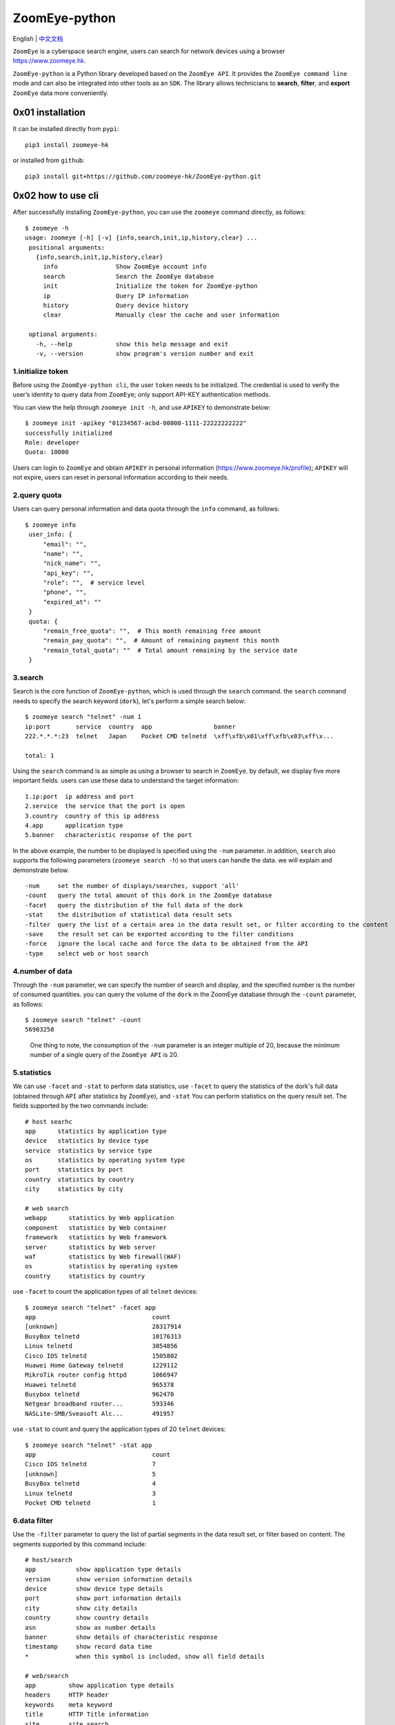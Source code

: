 ZoomEye-python
--------------
English | `中文文档 <docs/README_CN.md>`_

``ZoomEye`` is a cyberspace search engine, users can search for
network devices using a browser https://www.zoomeye.hk.

``ZoomEye-python`` is a Python library developed based on the
``ZoomEye API``. It provides the ``ZoomEye command line`` mode and can
also be integrated into other tools as an ``SDK``. The library allows
technicians to **search**, **filter**, and **export** ``ZoomEye`` data
more conveniently.



0x01 installation
~~~~~~~~~~~~~~~~~

It can be installed directly from ``pypi``:

::

   pip3 install zoomeye-hk

or installed from ``github``:

::

   pip3 install git+https://github.com/zoomeye-hk/ZoomEye-python.git

0x02 how to use cli
~~~~~~~~~~~~~~~~~~~

After successfully installing ``ZoomEye-python``, you can use the
``zoomeye`` command directly, as follows:

::

   $ zoomeye -h
   usage: zoomeye [-h] [-v] {info,search,init,ip,history,clear} ...
    positional arguments:
      {info,search,init,ip,history,clear}
        info                Show ZoomEye account info
        search              Search the ZoomEye database
        init                Initialize the token for ZoomEye-python
        ip                  Query IP information
        history             Query device history
        clear               Manually clear the cache and user information

    optional arguments:
      -h, --help            show this help message and exit
      -v, --version         show program's version number and exit


1.initialize token
^^^^^^^^^^^^^^^^^^

Before using the ``ZoomEye-python cli``, the user ``token`` needs to be
initialized. The credential is used to verify the user’s identity to
query data from ``ZoomEye``; only support API-KEY authentication methods.

You can view the help through ``zoomeye init -h``, and use ``APIKEY`` to
demonstrate below:

::

   $ zoomeye init -apikey "01234567-acbd-00000-1111-22222222222"
   successfully initialized
   Role: developer
   Quota: 10000

Users can login to ``ZoomEye`` and obtain ``APIKEY`` in personal
information (https://www.zoomeye.hk/profile); ``APIKEY`` will not
expire, users can reset in personal information according to their
needs.


2.query quota
^^^^^^^^^^^^^

Users can query personal information and data quota through the ``info``
command, as follows:

::

   $ zoomeye info
    user_info: {
        "email": "",
        "name": "",
        "nick_name": "",
        "api_key": "",
        "role": "",  # service level
        "phone", "",
        "expired_at": ""
    }
    quota: {
        "remain_free_quota": "",  # This month remaining free amount
        "remain_pay_quota": "",  # Amount of remaining payment this month
        "remain_total_quota": ""  # Total amount remaining by the service date
    }

3.search
^^^^^^^^

Search is the core function of ``ZoomEye-python``, which is used through
the ``search`` command. the ``search`` command needs to specify the
search keyword (``dork``), let's perform a simple search below:

::

   $ zoomeye search "telnet" -num 1
   ip:port       service  country  app                 banner
   222.*.*.*:23  telnet   Japan    Pocket CMD telnetd  \xff\xfb\x01\xff\xfb\x03\xff\x...

   total: 1

Using the ``search`` command is as simple as using a browser to search
in ``ZoomEye``. by default, we display five more important fields. users
can use these data to understand the target information:

::

   1.ip:port  ip address and port
   2.service  the service that the port is open
   3.country  country of this ip address
   4.app      application type
   5.banner   characteristic response of the port

In the above example, the number to be displayed is specified using the
``-num`` parameter. in addition, ``search`` also supports the following
parameters (``zoomeye search -h``) so that users can handle the data. we
will explain and demonstrate below.

::

   -num     set the number of displays/searches, support 'all'
   -count   query the total amount of this dork in the ZoomEye database
   -facet   query the distribution of the full data of the dork
   -stat    the distribution of statistical data result sets
   -filter  query the list of a certain area in the data result set, or filter according to the content
   -save    the result set can be exported according to the filter conditions
   -force   ignore the local cache and force the data to be obtained from the API
   -type    select web or host search

4.number of data
^^^^^^^^^^^^^^^^

Through the ``-num`` parameter, we can specify the number of search and
display, and the specified number is the number of consumed quantities.
you can query the volume of the ``dork`` in the ZoomEye database through
the ``-count`` parameter, as follows:

::

   $ zoomeye search "telnet" -count
   56903258

..

   One thing to note, the consumption of the ``-num`` parameter is an
   integer multiple of 20, because the minimum number of a single query
   of the ``ZoomEye API`` is 20.

5.statistics
^^^^^^^^^^^^

We can use ``-facet`` and ``-stat`` to perform data statistics, use
``-facet`` to query the statistics of the dork's full data (obtained
through ``API`` after statistics by ``ZoomEye``), and ``-stat`` You can
perform statistics on the query result set. The fields supported by the
two commands include:

::

    # host searhc
    app      statistics by application type
    device   statistics by device type
    service  statistics by service type
    os       statistics by operating system type
    port     statistics by port
    country  statistics by country
    city     statistics by city

    # web search
    webapp      statistics by Web application
    component   statistics by Web container
    framework   statistics by Web framework
    server      statistics by Web server
    waf         statistics by Web firewall(WAF)
    os          statistics by operating system
    country     statistics by country

use ``-facet`` to count the application types of all ``telnet`` devices:

::

   $ zoomeye search "telnet" -facet app
   app                                count
   [unknown]                          28317914
   BusyBox telnetd                    10176313
   Linux telnetd                      3054856
   Cisco IOS telnetd                  1505802
   Huawei Home Gateway telnetd        1229112
   MikroTik router config httpd       1066947
   Huawei telnetd                     965378
   Busybox telnetd                    962470
   Netgear broadband router...        593346
   NASLite-SMB/Sveasoft Alc...        491957

use ``-stat`` to count and query the application types of 20 ``telnet``
devices:

::

   $ zoomeye search "telnet" -stat app
   app                                count
   Cisco IOS telnetd                  7
   [unknown]                          5
   BusyBox telnetd                    4
   Linux telnetd                      3
   Pocket CMD telnetd                 1


6.data filter
^^^^^^^^^^^^^

Use the ``-filter`` parameter to query the list of partial segments in
the data result set, or filter based on content. The segments supported
by this command include:

::

    # host/search
    app           show application type details
    version       show version information details
    device        show device type details
    port          show port information details
    city          show city details
    country       show country details
    asn           show as number details
    banner        show details of characteristic response
    timestamp     show record data time
    *             when this symbol is included, show all field details

    # web/search
    app         show application type details
    headers     HTTP header
    keywords    meta keyword
    title       HTTP Title information
    site        site search
    city        show city details
    country     show country details
    webapp      Web application
    component   Web container
    framework   Web framework
    server      Web server
    waf         Web firewall(WAF)
    os          operating system
    timestamp   updated timestamp
    *           when this symbol is included, show all field details


Compared to the omitted display by default, the complete data can be
viewed through ``-filter``, as follows:

::

   $ zoomeye search "telnet" -num 1 -filter banner
   ip         banner
   222.*.*.*  \xff\xfb\x01\xff\xfb\x03\xff\xfd\x03TELNET session now in ESTABLISHED state\r\n\r\n

   total: 1

When using ``-filter`` to filter, the syntax is: ``key1,key2,key3=value``, where ``key3=value`` is the filter condition, and the displayed content is ``key1,key2`` Example:

::

   $ zoomeye search telnet -num 1 -filter port,app,banner=Telnet

    ip                        port                          app
    240e:*:*:*::3             23                            LANDesk remote management

In the above example: ``banner=Telnet`` is the filter condition, and ``port,app`` is the displayed content. If you need to display ``banner``, the filter statement is like this

::

    $ zoomeye search telnet -num 1 -filter port,app,banner,banner=Telnet



7.data export
^^^^^^^^^^^^^

The ``-save`` parameter can export data. the syntax of this parameter is
the same as that of ``-filter``, and the result is saved to a file in
the format of line json, as follows:

::

   $ zoomeye search "telnet" -save banner=telnet
   save file to telnet_1_1610446755.json successful!

   $ cat telnet_1_1610446755.json
   {'ip': '218.223.21.91', 'banner': '\\xff\\xfb\\x01\\xff\\xfb\\x03\\xff\\xfd\\x03TELNET session now in ESTABLISHED state\\r\\n\\r\\n'}

..

   if you use ``-save`` without any parameters, the query result will be
   saved as a file according to the json format of ``ZoomEye API``. this
   method is generally used to integrate data while retaining metadata;
   the file can be as input, it is parsed and processed again through
   ``cli``, such as ``zoomeye search "xxxxx.json"``.


8.graphical data
^^^^^^^^^^^^^^^^

The ``-figure`` parameter is a data visualization parameter. This parameter provides two display methods: ``pie (pie chart)`` and ``hist (histogram)``. The data will still be displayed without specifying it. When ``-figure`` is specified , Only graphics will be displayed. The pie chart is as follows:

.. figure:: https://raw.githubusercontent.com/knownsec/ZoomEye-python/master/images/image-20210205004653480.png
    :width: 500px

.. figure:: https://raw.githubusercontent.com/knownsec/ZoomEye-python/master/images/image-20210205005016399.png
    :width: 500px

The histogram is as follows:

.. figure:: https://raw.githubusercontent.com/knownsec/ZoomEye-python/master/images/image-20210205004806739.png
    :width: 500px

.. figure:: https://raw.githubusercontent.com/knownsec/ZoomEye-python/master/images/image-20210205005117712.png
    :width: 500px


9. IP history
^^^^^^^^^^^^^

``ZoomEye-python`` provides the function of querying IP historical device data. Use the command ``history [ip]`` to query the historical data of IP devices. The usage is as follows:

::

    $zoomeye history "207.xx.xx.13" -num 1
    207.xx.xx.13
    Hostnames:                    [unknown]
    Country:                      United States
    City:                         Lake Charles
    Organization:                 fulair.com
    Lastupdated:                  2021-02-18T03:44:06
    Number of open ports:         1
    Number of historical probes:  1

    timestamp                  port/service               app                        raw_data
    2021-02-18 03:44:06        80/http                    Apache httpd               HTTP/1.0 301 Moved Permanently...



By default, five fields are shown to users:

::

    1. time     recorded time
    2. service  Open service
    3. port     port
    4. app      web application
    5. raw      fingerprint information


Use ``zoomeye history -h`` to view the parameters provided by ``history``.

::

    $zoomeye history -h

    usage: zoomeye history [-h] [-filter filed=regexp] [-force] ip

    positional arguments:
      ip                    search historical device IP

    optional arguments:
      -h, --help            show this help message and exit
      -filter filed=regexp  filter data and print raw data detail. field:
                            [time,port,service,app,raw]
      -force                ignore the local cache and force the data to be
                            obtained from the API

The following is a demonstration of ``-filter``:


::

    $zoomeye history "207.xx.xx.13" -filter "time=^2019-08,port,service"
    207.xx.xx.13
    Hostnames:                    [unknown]
    Country:                      United States
    City:                         Lake Charles
    Organization:                 fulair.com
    Lastupdated:                  2019-08-16T10:53:46
    Number of open ports:         3
    Number of historical probes:  3

    time                       port                       service
    2019-08-16 10:53:46        389                        ldap
    2019-08-08 23:32:30        22                         ssh
    2019-08-03 01:55:59        80                         http


The `-filter` parameter supports the filtering of the following five fields:

::

    1.time      scan time
    2.port      port information
    3.service   open service
    4.app       web application
    5.banner    original fingerprint information
    *           when this symbol is included, show all field details


A display of the ``id`` field is added during the display. ``id`` is the serial number. For the convenience of viewing, it cannot be used as a filtered field.

..

    Note: At present, only the above five fields are allowed to filter.

    The user quota will also be consumed when using the ``history`` command. The user quota will be deducted for the number of pieces of data returned in the ``history`` command. For example: IP "8.8.8.8" has a total of ``944`` historical records, and the user quota of ``944`` is deducted for one query.

10. search IP information
^^^^^^^^^^^^^^^^^^^^^^^^^
You can query the information of the specified IP through the ``zoomeye ip`` command, for example:

::

    $ zoomeye ip 185.*.*.57
    185.*.*.57
    Hostnames:                    [unknown]
    Isp:                          [unknown]
    Country:                      Saudi Arabia
    City:                         [unknown]
    Organization:                 [unknown]
    Lastupdated:                  2021-03-02T11:14:33
    Number of open ports:         4{2002, 9002, 123, 25}

    port      service        app                    banner
    9002      telnet                                \xff\xfb\x01\xff\xfb\x0...
    123       ntp            ntpd                   \x16\x82\x00\x01\x05\x0...
    2002      telnet         Pocket CMD telnetd     \xff\xfb\x01\xff\xfb\x0...
    25        smtp           Cisco IOS NetWor...    220 10.1.10.2 Cisco Net...


The ``zoomeye ip`` command also supports the filter parameter ``-filter``, and the syntax is the same as that of ``zoomeye search``. E.g:

::

    $ zoomeye ip "185.*.*.57" -filter "app,app=ntpd"
    Hostnames:                    [unknown]
    Isp:                          [unknown]
    Country:                      Saudi Arabia
    City:                         [unknown]
    Organization:                 [unknown]
    Lastupdated:                  2021-02-17T02:15:06
    Number of open ports:         0
    Number of historical probes:  1

    app
    ntpd

The fields supported by the ``filter`` parameter are:

::

     1.port       port information
     2.service    open service
     3.app        web application
     4.banner     original fingerprint information



..

    Note: This function limits the number of queries per user per day based on different user levels.

    Registered users and developers can query 10 times a day

    Advanced users can query 20 times a day

    VIP users can query 30 times a day

    After the number of times per day is used up, it will be refreshed after 24 hours, that is, counting from the time of the first IP check, and the number of refreshes after 24 hours.


11.cleanup function
^^^^^^^^^^^^^^^^^^^^

Users search for a large amount of data every day, which causes the storage space occupied by the cache folder to gradually increase; if users use ``ZoomEye-python`` on a public server, it may cause their own ``API KEY`` and ``ACCESS TOKEN`` to leak .
For this reason, ``ZoomEye-python`` provides the clear command ``zoomeye clear``, which can clear the cached data and user configuration. The usage is as follows:

::

    $zoomeye clear -h
    usage: zoomeye clear [-h] [-setting] [-cache]

    optional arguments:
      -h, --help  show this help message and exit
      -setting    clear user api key and access token
      -cache      clear local cache file


11.data cache
^^^^^^^^^^^^^

``ZoomEye-python`` provides a caching in ``cli`` mode, which is located
under ``~/.config/zoomeye/cache`` to save user quota as much as
possible; the data set that the user has queried will be cached locally
for 5 days. when users query the same data set, quotas are not consumed.


13.domain name query
^^^^^^^^^^^^^^^^^^^^

``ZoomEye-python`` provides the domain name query function (including associated domain name query and subdomain name query). To query a domain name, run the domain [domain name] [query type] command as follows:


::

    $ python cli.py domain baidu.com 0
    name                                                   timestamp      ip
    zszelle.baidu30a72.bf.3dtops.com                       2021-06-27     204.11.56.48
    zpvpcxa.baidu.3dtops.com                               2021-06-27     204.11.56.48
    zsrob.baidu.3dtops.com                                 2021-06-27     204.11.56.48
    zw8uch.7928.iwo7y0.baidu82.com                         2021-06-27     59.188.232.88
    zydsrdxd.baidu.3dtops.com                              2021-06-27     204.11.56.48
    zycoccz.baidu.3dtops.com                               2021-06-27     204.11.56.48
    ...

    total: 30/79882



By default, the user is presented with three more important fields:


::

    1. name             域名全称
    2. timestamp        建立时间戳
    3. ip               ip地址



Use ``zoomeye domain -h`` to view parameters provided by the ``domain``.


::

    $ python cli.py domain -h
    usage: zoomeye domain [-h] [-page PAGE] [-dot] q {0,1}

    positional arguments:
      q           search key word(eg:baidu.com)
      {0,1}       0: search associated domain;1: search sub domain

    optional arguments:
      -h, --help  show this help message and exit
      -page PAGE  view the page of the query result
      -dot        generate a network map of the domain name



The following is a demonstration of ``-page`` :(default query for the first page when not specified)


::

    $ python cli.py domain baidu.com 0 -page 3
    name                                                   timestamp      ip
    zvptcfua.baidu6c7be.mm.3dtops.com                      2021-06-27     204.11.56.48
    zmukxtd.baidu65c78.iw.3dtops.com                       2021-06-27     204.11.56.48
    zhengwanghuangguanxianjinkaihu.baidu.fschangshi.com    2021-06-27     23.224.194.175
    zibo-baidu.com                                         2021-06-27     194.56.78.148
    zuwxb4.jingyan.baidu.66players.com                     2021-06-27     208.91.197.46
    zhannei.baidu.com.hypestat.com                         2021-06-27     67.212.187.108
    zrr.sjz-baidu.com                                      2021-06-27     204.11.56.48
    zp5hd1.baidu.com.ojsdi.cn                              2021-06-27     104.149.242.155

    ...

    zhidao.baidu.com.39883.wxeve.cn                        2021-06-27     39.98.202.39
    zhizhao.baidu.com                                      2021-06-27     182.61.45.108
    zfamnje.baidu.3dtops.com                               2021-06-27     204.11.56.48
    zjnfza.baidu.3dtops.com                                2021-06-27     204.11.56.48

    total: 90/79882

The ``-dot`` parameter can generate a network map of domain name and IP,Before using this function, you need to install ``grapvhiz``.
Please refer to `grapvhiz <https://graphviz.org/download/>`_ for the installation tutorial. It is supported on Windows/Linux/Mac.
The ``-dot`` parameter will generate a picture in ``png`` format and save the original dot language script at the same time.

.. figure:: images/image-20211208112710711.png
    :width: 500px

0x03 video
~~~~~~~~~~

`ZoomEye-python is demonstrated under Windows, Mac, Linux, FreeBSD
<https://weibo.com/tv/show/1034:4597603044884556?from=old_pc_videoshow>`_

|asciicast|

0x04 use SDK
~~~~~~~~~~~~

.. _initialize-token-1:

1.initialize token
^^^^^^^^^^^^^^^^^^

Similarly, the SDK also supports API-KEY authentication methods,
 ``APIKEY``, as follows:

**APIKEY**

.. code:: python

   from zoomeye.sdk import ZoomEye

   zm = ZoomEye(api_key="01234567-acbd-00000-1111-22222222222")

2.SDK API
^^^^^^^^^

The following are the interfaces and instructions provided by the SDK:

::

   1.dork_search(dork, page=0, resource="host", facets=None)
     search the data of the specified page according to dork
   2.multi_page_search(dork, page=1, start_page=1, resource="host", facets=None)
     search multiple pages of data according to dork
   3.resources_info()
     get current user information
   4.show_count()
     get the number of all matching results under the current dork
   5.dork_filter(keys)
     extract the data of the specified field from the search results
   6.get_facet()
     get statistical results of all data from search results
   7.history_ip(ip)
     query historical data information of an ip
   8.show_site_ip(data)
     traverse the web-search result set, and output the domain name and ip address
   9.show_ip_port(data)
     traverse the host-search result set and output the ip address and port
   10.generate_dot(self, q, source=0, page=1)
     Generate graphviz files and pictures written in the domain center

3.SDK example
^^^^^^^^^^^^^

.. code:: python

   $ python3
   >>> import zoomeye.sdk as zoomeye
   >>> dir(zoomeye)
   ['ZoomEye', 'ZoomEyeDict', '__builtins__', '__cached__', '__doc__',
   '__file__', '__loader__', '__name__', '__package__', '__spec__',
   'fields_tables_host', 'fields_tables_web', 'getpass', 'requests',
   'show_ip_port', 'show_site_ip', 'zoomeye_api_test']
   >>> # Use API-KEY search
   >>> zm = zoomeye.ZoomEye(api_key="01234567-acbd-00000-1111-22222222222")
   >>> data = zm.dork_search('apache country:cn')
   >>> zoomeye.show_site_ip(data)
   213.***.***.46.rev.vo***one.pt ['46.***.***.213']
   me*****on.o****e.net.pg ['203.***.***.114']
   soft********63221110.b***c.net ['126.***.***.110']
   soft********26216022.b***c.net ['126.***.***.22']
   soft********5084068.b***c.net ['126.***.***.68']
   soft********11180040.b***c.net ['126.***.***.40']
   ...

.. _search-1:

4.search
^^^^^^^^

As in the above example, we use ``dork_search()`` to search, and we can
also set the ``facets`` parameter to obtain the aggregated statistical
results of the full data of the dork. for the fields supported by
``facets``, please refer to **2.use cli - 5.statistics**. as follows:

.. code:: python

   >>> data = zm.dork_search('telnet', facets='app')
   >>> zm.get_facet()
   {'product': [{'name': '', 'count': 28323128}, {'name': 'BusyBox telnetd', 'count': 10180912}, {'name': 'Linux telnetd', ......

..

   ``multi_page_search()`` can also search. use this function when you
   need to obtain a large amount of data, where the ``page`` field
   indicates how many pages of data are obtained; and ``dork_search()``
   only obtains the data of a specified page.

.. _data-filter-1:

5.data filter
^^^^^^^^^^^^^

the ``dork_filter()`` function is provided in the SDK, we can filter the
data more conveniently and extract the specified data fields as follows:

.. code:: python

   >>> data = zm.dork_search("telnet")
   >>> zm.dork_filter("ip,port")
   [['180.*.*.166', 5357], ['180.*.*.6', 5357], ......

..

   since the fields returned by ``web-search`` and ``host-search``
   interfaces are different, you need to fill in the correct fields when
   filtering. the fields included in ``web-search``: app / headers /
   keywords / title / ip / site / city / country the fields included in
   ``host-search``: app / version / device / ip / port / hostname / city
   / country / asn / banner


0x05 contributions
~~~~~~~~~~~~~~~~~~

| `r0oike@knownsec 404 <https://github.com/r0oike>`__
| `0x7F@knownsec 404 <https://github.com/0x7Fancy>`__
| `fenix@knownsec 404 <https://github.com/13ph03nix>`__
| `dawu@knownsec 404 <https://github.com/d4wu>`__

0x06 issue
~~~~~~~~~~

| **1.The minimum number of requests for SDK and command line tools is
  20**
| Due to API limitations, the minimum unit of our query is 20 pieces of
  data at a time. for a new dork, whether it is to view the total number
  or specify to search for only 1 piece of data, there will be an
  overhead of 20 pieces; of course, in the cli, we provide a cache, the
  data that has been searched is cached locally
  (``~/.config/zoomeye/cache``), and the validity period is 5 days,
  which can greatly save quota.

| **2.How to enter dork with quotes?**
| When using cli to search, you will encounter dork with quotes, for example: ``"<body style=\"margin:0;padding:0\"> <p align=\"center\"> <iframe src=\ "index.xhtml\""``, when dork contains quotation marks or multiple quotation marks, the outermost layer of dork must be wrapped in quotation marks to indicate a parameter as a whole, otherwise command line parameter parsing will cause problems. Then the correct search method for the following dork should be: ``'"<body style=\"margin:0;padding:0\"> <p align=\"center\"> <iframe src=\"index.xhtml\" "'``.

.. figure:: https://raw.githubusercontent.com/knownsec/ZoomEye-python/master/images/image-20210205131713799.png
    :width: 500px


.. figure:: https://raw.githubusercontent.com/knownsec/ZoomEye-python/master/images/image-20210205131802799.png
    :width: 500px


| **3.Why is there inconsistent data in facet?**
| The following figure shows the full data statistics results of
  ``telnet``. the result of the first query is that 20 data query
  requests (including the statistical results) were initiated by cli one
  day ago by default, and cached in a local folder; the second time We
  set the number of queries to 21, cli will read 20 cached data and
  initiate a new query request (actually the smallest unit is 20, which
  also contains statistical results), the first query and the second
  query a certain period of time is in between. during this period of
  time, ``ZoomEye`` periodically scans and updates the data, resulting
  in the above data inconsistency, so cli will use the newer statistical
  results.

.. figure:: https://raw.githubusercontent.com/knownsec/ZoomEye-python/master/images/image-20210111111035187.png
    :width: 500px

| **4.Why may the total amount of data in ZoomEye-python and the browser
  search the same dork be different?**
| ``ZoomEye`` provides two search interfaces: ``/host/search`` and ``/web/search``. In ``ZoomEye-python``, only ``/host/search`` is used by default, and ``/web/search`` is not used. Users can choose the search method according to their needs by specifying the ``type`` parameter.

.. figure:: https://raw.githubusercontent.com/knownsec/ZoomEye-python/master/images/image-20210111141028072.png
    :width: 500px

.. figure:: https://raw.githubusercontent.com/knownsec/ZoomEye-python/master/images/image-20210111141114558.png
    :width: 500px

| **5.The quota information obtained by the info command may be
  inconsistent with the browser side?**
| The browser side displays the free quota and recharge quota
  (https://www.zoomeye.hk/profile/record), but only the free quota
  information is displayed in ``ZoomEye-python``, we will fix it in the
  subsequent version This question.

0x07 404StarLink Project
~~~~~~~~~~~~~~~~~~~~~~~~

.. figure:: https://github.com/knownsec/404StarLink-Project/raw/master/logo.png

``ZoomEye-python`` is a part of 404Team `Starlink
Project <https://github.com/knownsec/404StarLink-Project>`__. If you
have any questions about ``ZoomEye-python`` or want to talk to a small
partner, you can refer to The way to join the group of Starlink Project.

-  https://github.com/knownsec/404StarLink-Project#community

--------------

| References:
| https://www.zoomeye.hk/doc

| knownsec 404
| Time: 2021.01.12

.. |asciicast| image:: https://asciinema.org/a/qyDaJw9qQc7UjffD04HzMApWa.svg
   :target: https://asciinema.org/a/qyDaJw9qQc7UjffD04HzMApWa
